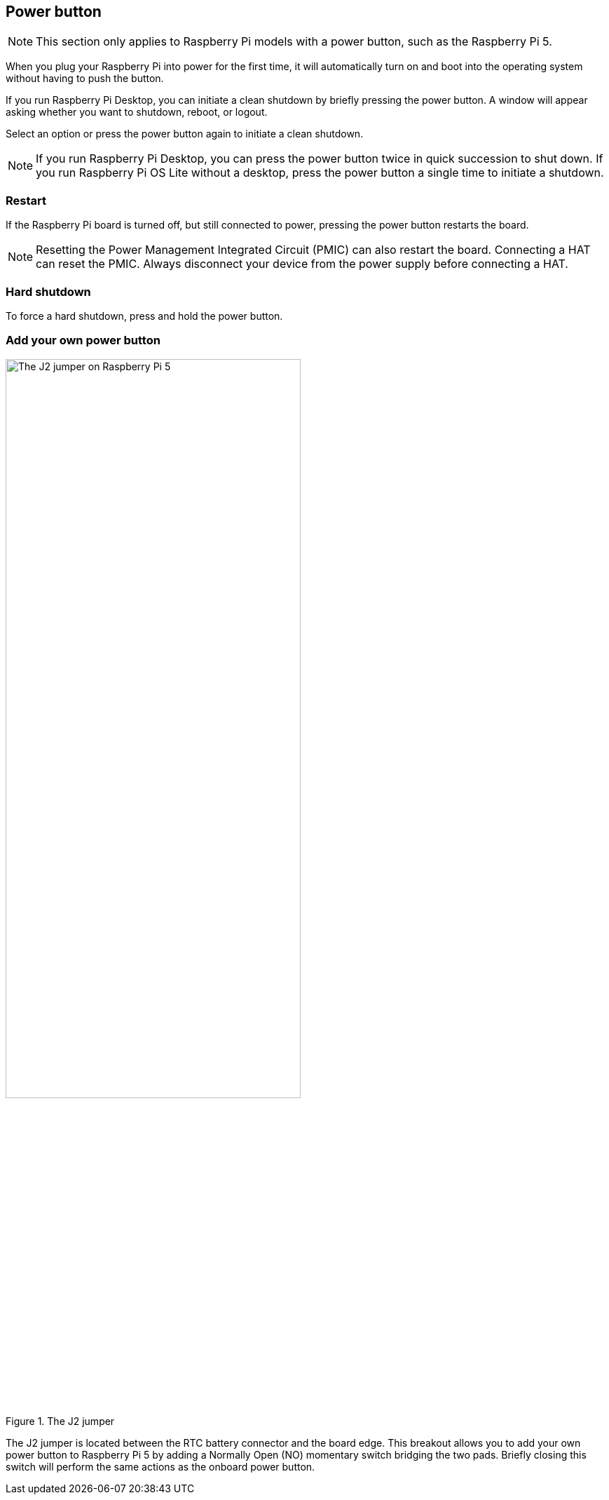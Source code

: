 == Power button

NOTE: This section only applies to Raspberry Pi models with a power button, such as the Raspberry Pi 5.

When you plug your Raspberry Pi into power for the first time, it will automatically turn on and boot into the operating system without having to push the button.

If you run Raspberry Pi Desktop, you can initiate a clean shutdown by briefly pressing the power button. A window will appear asking whether you want to shutdown, reboot, or logout.

Select an option or press the power button again to initiate a clean shutdown.

NOTE: If you run Raspberry Pi Desktop, you can press the power button twice in quick succession to shut down. If you run Raspberry Pi OS Lite without a desktop, press the power button a single time to initiate a shutdown.

=== Restart

If the Raspberry Pi board is turned off, but still connected to power, pressing the power button restarts the board.

NOTE: Resetting the Power Management Integrated Circuit (PMIC) can also restart the board. Connecting a HAT can reset the PMIC. Always disconnect your device from the power supply before connecting a HAT.

=== Hard shutdown

To force a hard shutdown, press and hold the power button.

=== Add your own power button

.The J2 jumper
image::images/j2.jpg[alt="The J2 jumper on Raspberry Pi 5",width="70%"]

The J2 jumper is located between the RTC battery connector and the board edge. This breakout allows you to add your own power button to Raspberry Pi 5 by adding a Normally Open (NO) momentary switch bridging the two pads. Briefly closing this switch will perform the same actions as the onboard power button.
